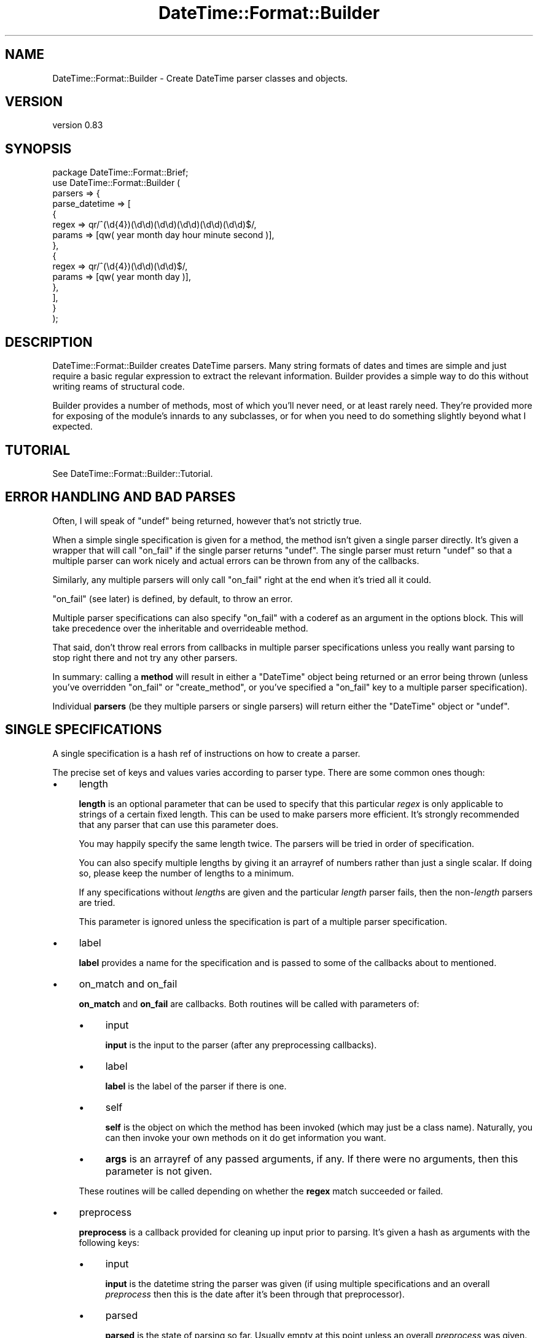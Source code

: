 .\" -*- mode: troff; coding: utf-8 -*-
.\" Automatically generated by Pod::Man 5.01 (Pod::Simple 3.43)
.\"
.\" Standard preamble:
.\" ========================================================================
.de Sp \" Vertical space (when we can't use .PP)
.if t .sp .5v
.if n .sp
..
.de Vb \" Begin verbatim text
.ft CW
.nf
.ne \\$1
..
.de Ve \" End verbatim text
.ft R
.fi
..
.\" \*(C` and \*(C' are quotes in nroff, nothing in troff, for use with C<>.
.ie n \{\
.    ds C` ""
.    ds C' ""
'br\}
.el\{\
.    ds C`
.    ds C'
'br\}
.\"
.\" Escape single quotes in literal strings from groff's Unicode transform.
.ie \n(.g .ds Aq \(aq
.el       .ds Aq '
.\"
.\" If the F register is >0, we'll generate index entries on stderr for
.\" titles (.TH), headers (.SH), subsections (.SS), items (.Ip), and index
.\" entries marked with X<> in POD.  Of course, you'll have to process the
.\" output yourself in some meaningful fashion.
.\"
.\" Avoid warning from groff about undefined register 'F'.
.de IX
..
.nr rF 0
.if \n(.g .if rF .nr rF 1
.if (\n(rF:(\n(.g==0)) \{\
.    if \nF \{\
.        de IX
.        tm Index:\\$1\t\\n%\t"\\$2"
..
.        if !\nF==2 \{\
.            nr % 0
.            nr F 2
.        \}
.    \}
.\}
.rr rF
.\" ========================================================================
.\"
.IX Title "DateTime::Format::Builder 3pm"
.TH DateTime::Format::Builder 3pm 2020-08-09 "perl v5.38.2" "User Contributed Perl Documentation"
.\" For nroff, turn off justification.  Always turn off hyphenation; it makes
.\" way too many mistakes in technical documents.
.if n .ad l
.nh
.SH NAME
DateTime::Format::Builder \- Create DateTime parser classes and objects.
.SH VERSION
.IX Header "VERSION"
version 0.83
.SH SYNOPSIS
.IX Header "SYNOPSIS"
.Vb 1
\&    package DateTime::Format::Brief;
\&
\&    use DateTime::Format::Builder (
\&        parsers => {
\&            parse_datetime => [
\&                {
\&                    regex  => qr/^(\ed{4})(\ed\ed)(\ed\ed)(\ed\ed)(\ed\ed)(\ed\ed)$/,
\&                    params => [qw( year month day hour minute second )],
\&                },
\&                {
\&                    regex  => qr/^(\ed{4})(\ed\ed)(\ed\ed)$/,
\&                    params => [qw( year month day )],
\&                },
\&            ],
\&        }
\&    );
.Ve
.SH DESCRIPTION
.IX Header "DESCRIPTION"
DateTime::Format::Builder creates DateTime parsers. Many string formats of
dates and times are simple and just require a basic regular expression to
extract the relevant information. Builder provides a simple way to do this
without writing reams of structural code.
.PP
Builder provides a number of methods, most of which you'll never need, or at
least rarely need. They're provided more for exposing of the module's innards
to any subclasses, or for when you need to do something slightly beyond what I
expected.
.SH TUTORIAL
.IX Header "TUTORIAL"
See DateTime::Format::Builder::Tutorial.
.SH "ERROR HANDLING AND BAD PARSES"
.IX Header "ERROR HANDLING AND BAD PARSES"
Often, I will speak of \f(CW\*(C`undef\*(C'\fR being returned, however that's not strictly
true.
.PP
When a simple single specification is given for a method, the method isn't
given a single parser directly. It's given a wrapper that will call \f(CW\*(C`on_fail\*(C'\fR
if the single parser returns \f(CW\*(C`undef\*(C'\fR. The single parser must return \f(CW\*(C`undef\*(C'\fR
so that a multiple parser can work nicely and actual errors can be thrown from
any of the callbacks.
.PP
Similarly, any multiple parsers will only call \f(CW\*(C`on_fail\*(C'\fR right at the end
when it's tried all it could.
.PP
\&\f(CW\*(C`on_fail\*(C'\fR (see later) is defined, by default, to throw an error.
.PP
Multiple parser specifications can also specify \f(CW\*(C`on_fail\*(C'\fR with a coderef as
an argument in the options block. This will take precedence over the
inheritable and overrideable method.
.PP
That said, don't throw real errors from callbacks in multiple parser
specifications unless you really want parsing to stop right there and not try
any other parsers.
.PP
In summary: calling a \fBmethod\fR will result in either a \f(CW\*(C`DateTime\*(C'\fR object
being returned or an error being thrown (unless you've overridden \f(CW\*(C`on_fail\*(C'\fR
or \f(CW\*(C`create_method\*(C'\fR, or you've specified a \f(CW\*(C`on_fail\*(C'\fR key to a multiple
parser specification).
.PP
Individual \fBparsers\fR (be they multiple parsers or single parsers) will return
either the \f(CW\*(C`DateTime\*(C'\fR object or \f(CW\*(C`undef\*(C'\fR.
.SH "SINGLE SPECIFICATIONS"
.IX Header "SINGLE SPECIFICATIONS"
A single specification is a hash ref of instructions on how to create a
parser.
.PP
The precise set of keys and values varies according to parser type. There are
some common ones though:
.IP \(bu 4
length
.Sp
\&\fBlength\fR is an optional parameter that can be used to specify that this
particular \fIregex\fR is only applicable to strings of a certain fixed
length. This can be used to make parsers more efficient. It's strongly
recommended that any parser that can use this parameter does.
.Sp
You may happily specify the same length twice. The parsers will be tried in
order of specification.
.Sp
You can also specify multiple lengths by giving it an arrayref of numbers
rather than just a single scalar. If doing so, please keep the number of
lengths to a minimum.
.Sp
If any specifications without \fIlength\fRs are given and the particular
\&\fIlength\fR parser fails, then the non\-\fIlength\fR parsers are tried.
.Sp
This parameter is ignored unless the specification is part of a multiple
parser specification.
.IP \(bu 4
label
.Sp
\&\fBlabel\fR provides a name for the specification and is passed to some of the
callbacks about to mentioned.
.IP \(bu 4
on_match and on_fail
.Sp
\&\fBon_match\fR and \fBon_fail\fR are callbacks. Both routines will be called with
parameters of:
.RS 4
.IP \(bu 4
input
.Sp
\&\fBinput\fR is the input to the parser (after any preprocessing callbacks).
.IP \(bu 4
label
.Sp
\&\fBlabel\fR is the label of the parser if there is one.
.IP \(bu 4
self
.Sp
\&\fBself\fR is the object on which the method has been invoked (which may just be
a class name). Naturally, you can then invoke your own methods on it do get
information you want.
.IP \(bu 4
\&\fBargs\fR is an arrayref of any passed arguments, if any. If there were no
arguments, then this parameter is not given.
.RE
.RS 4
.Sp
These routines will be called depending on whether the \fBregex\fR match
succeeded or failed.
.RE
.IP \(bu 4
preprocess
.Sp
\&\fBpreprocess\fR is a callback provided for cleaning up input prior to
parsing. It's given a hash as arguments with the following keys:
.RS 4
.IP \(bu 4
input
.Sp
\&\fBinput\fR is the datetime string the parser was given (if using multiple
specifications and an overall \fIpreprocess\fR then this is the date after it's
been through that preprocessor).
.IP \(bu 4
parsed
.Sp
\&\fBparsed\fR is the state of parsing so far. Usually empty at this point unless
an overall \fIpreprocess\fR was given.  Items may be placed in it and will be
given to any \fBpostprocess\fRor and \f(CW\*(C`DateTime\->new\*(C'\fR (unless the
postprocessor deletes it).
.IP \(bu 4
self, args, label
.Sp
\&\fBself\fR, \fBargs\fR, \fBlabel\fR as per \fIon_match\fR and \fIon_fail\fR.
.RE
.RS 4
.Sp
The return value from the routine is what is given to the \fIregex\fR. Note that
this is last code stop before the match.
.Sp
\&\fBNote\fR: mixing \fIlength\fR and a \fIpreprocess\fR that modifies the length of the
input string is probably not what you meant to do. You probably meant to use
the \fImultiple parser\fR variant of \fIpreprocess\fR which is done \fBbefore\fR any
length calculations. This \f(CW\*(C`single parser\*(C'\fR variant of \fIpreprocess\fR is
performed \fBafter\fR any length calculations.
.RE
.IP \(bu 4
postprocess
.Sp
\&\fBpostprocess\fR is the last code stop before \f(CW\*(C`DateTime\->new\*(C'\fR is
called. It's given the same arguments as \fIpreprocess\fR. This allows it to
modify the parsed parameters after the parse and before the creation of the
object. For example, you might use:
.Sp
.Vb 5
\&    {
\&        regex       => qr/^(\ed\ed) (\ed\ed) (\ed\ed)$/,
\&        params      => [qw( year  month  day   )],
\&        postprocess => \e&_fix_year,
\&    }
.Ve
.Sp
where \f(CW\*(C`_fix_year\*(C'\fR is defined as:
.Sp
.Vb 6
\&    sub _fix_year {
\&        my %args = @_;
\&        my ( $date, $p ) = @args{qw( input parsed )};
\&        $p\->{year} += $p\->{year} > 69 ? 1900 : 2000;
\&        return 1;
\&    }
.Ve
.Sp
This will cause the two digit years to be corrected according to the cut
off. If the year was '69' or lower, then it is made into 2069 (or 2045, or
whatever the year was parsed as). Otherwise it is assumed to be 19xx. The
DateTime::Format::Mail module uses code similar to this (only it allows the
cut off to be configured and it doesn't use Builder).
.Sp
\&\fBNote\fR: It is \fBvery important\fR to return an explicit value from the
\&\fIpostprocess\fR callback. If the return value is false then the parse is taken
to have failed. If the return value is true, then the parse is taken to have
succeeded and \f(CW\*(C`DateTime\->new\*(C'\fR is called.
.PP
See the documentation for the individual parsers for their valid keys.
.PP
Parsers at the time of writing are:
.IP \(bu 4
DateTime::Format::Builder::Parser::Regex \- provides regular expression
based parsing.
.IP \(bu 4
DateTime::Format::Builder::Parser::Strptime \- provides strptime based
parsing.
.SS "Subroutines / coderefs as specifications."
.IX Subsection "Subroutines / coderefs as specifications."
A single parser specification can be a coderef. This was added mostly because
it could be and because I knew someone, somewhere, would want to use it.
.PP
If the specification is a reference to a piece of code, be it a subroutine,
anonymous, or whatever, then it's passed more or less straight through. The
code should return \f(CW\*(C`undef\*(C'\fR in event of failure (or any false value, but
\&\f(CW\*(C`undef\*(C'\fR is strongly preferred), or a true value in the event of success
(ideally a \f(CW\*(C`DateTime\*(C'\fR object or some object that has the same interface).
.PP
This all said, I generally wouldn't recommend using this feature unless you
have to.
.SS Callbacks
.IX Subsection "Callbacks"
I mention a number of callbacks in this document.
.PP
Any time you see a callback being mentioned, you can, if you like, substitute
an arrayref of coderefs rather than having the straight coderef.
.SH "MULTIPLE SPECIFICATIONS"
.IX Header "MULTIPLE SPECIFICATIONS"
These are very easily described as an array of single specifications.
.PP
Note that if the first element of the array is an arrayref, then you're
specifying options.
.IP \(bu 4
preprocess
.Sp
\&\fBpreprocess\fR lets you specify a preprocessor that is called before any of the
parsers are tried. This lets you do things like strip off timezones or any
unnecessary data. The most common use people have for it at present is to get
the input date to a particular length so that the \fIlength\fR is usable
(DateTime::Format::ICal would use it to strip off the variable length
timezone).
.Sp
Arguments are as for the \fIsingle parser\fR \fIpreprocess\fR variant with the
exception that \fIlabel\fR is never given.
.IP \(bu 4
on_fail
.Sp
\&\fBon_fail\fR should be a reference to a subroutine that is called if the parser
fails. If this is not provided, the default action is to call
\&\f(CW\*(C`DateTime::Format::Builder::on_fail\*(C'\fR, or the \f(CW\*(C`on_fail\*(C'\fR method of the
subclass of DTFB that was used to create the parser.
.SH "EXECUTION FLOW"
.IX Header "EXECUTION FLOW"
Builder allows you to plug in a fair few callbacks, which can make following
how a parse failed (or succeeded unexpectedly) somewhat tricky.
.SS "For Single Specifications"
.IX Subsection "For Single Specifications"
A single specification will do the following:
.PP
User calls parser:
.PP
.Vb 1
\&    my $dt = $class\->parse_datetime($string);
.Ve
.IP 1. 4
\&\fIpreprocess\fR is called. It's given \f(CW$string\fR and a reference to the parsing
workspace hash, which we'll call \f(CW$p\fR. At this point, \f(CW$p\fR is empty. The
return value is used as \f(CW$date\fR for the rest of this single parser.  Anything
put in \f(CW$p\fR is also used for the rest of this single parser.
.IP 2. 4
\&\fIregex\fR is applied.
.IP 3. 4
If \fIregex\fR \fBdid not\fR match, then \fIon_fail\fR is called (and is given \f(CW$date\fR
and also \fIlabel\fR if it was defined). Any return value is ignored and the next
thing is for the single parser to return \f(CW\*(C`undef\*(C'\fR.
.Sp
If \fIregex\fR \fBdid\fR match, then \fIon_match\fR is called with the same arguments
as would be given to \fIon_fail\fR. The return value is similarly ignored, but we
then move to step 4 rather than exiting the parser.
.IP 4. 4
\&\fIpostprocess\fR is called with \f(CW$date\fR and a filled out \f(CW$p\fR. The return
value is taken as a indication of whether the parse was a success or not. If
it wasn't a success then the single parser will exit at this point, returning
undef.
.IP 5. 4
\&\f(CW\*(C`DateTime\->new\*(C'\fR is called and the user is given the resultant \f(CW\*(C`DateTime\*(C'\fR
object.
.PP
See the section on error handling
regarding the \f(CW\*(C`undef\*(C'\fRs mentioned above.
.SS "For Multiple Specifications"
.IX Subsection "For Multiple Specifications"
With multiple specifications:
.PP
User calls parser:
.PP
.Vb 1
\&    my $dt = $class\->complex_parse($string);
.Ve
.IP 1. 4
The overall \fIpreprocess\fRor is called and is given \f(CW$string\fR and the hashref
\&\f(CW$p\fR (identically to the per parser \fIpreprocess\fR mentioned in the previous
flow).
.Sp
If the callback modifies \f(CW$p\fR then a \fBcopy\fR of \f(CW$p\fR is given to each of the
individual parsers. This is so parsers won't accidentally pollute each other's
workspace.
.IP 2. 4
If an appropriate length specific parser is found, then it is called and the
single parser flow (see the previous section) is followed, and the parser is
given a copy of \f(CW$p\fR and the return value of the overall \fIpreprocess\fRor as
\&\f(CW$date\fR.
.Sp
If a \f(CW\*(C`DateTime\*(C'\fR object was returned so we go straight back to the user.
.Sp
If no appropriate parser was found, or the parser returned \f(CW\*(C`undef\*(C'\fR, then we
progress to step 3!
.IP 3. 4
Any non\-\fIlength\fR based parsers are tried in the order they were specified.
.Sp
For each of those the single specification flow above is performed, and is
given a copy of the output from the overall preprocessor.
.Sp
If a real \f(CW\*(C`DateTime\*(C'\fR object is returned then we exit back to the user.
.Sp
If no parser could parse, then an error is thrown.
.PP
See the section on error handling regarding
the \f(CW\*(C`undef\*(C'\fRs mentioned above.
.SH METHODS
.IX Header "METHODS"
In the general course of things you won't need any of the methods. Life often
throws unexpected things at us so the methods are all available for use.
.SS import
.IX Subsection "import"
\&\f(CW\*(C`import\*(C'\fR is a wrapper for \f(CW\*(C`create_class\*(C'\fR. If you specify the \fIclass\fR option
(see documentation for \f(CW\*(C`create_class\*(C'\fR) it will be ignored.
.SS create_class
.IX Subsection "create_class"
This method can be used as the runtime equivalent of \f(CW\*(C`import\*(C'\fR. That is, it
takes the exact same parameters as when one does:
.PP
.Vb 1
\&    use DateTime::Format::Builder ( ... )
.Ve
.PP
That can be (almost) equivalently written as:
.PP
.Vb 2
\&    use DateTime::Format::Builder;
\&    DateTime::Format::Builder\->create_class( ... );
.Ve
.PP
The difference being that the first is done at compile time while the second
is done at run time.
.PP
In the tutorial I said there were only two parameters at present. I
lied. There are actually three of them.
.IP \(bu 4
parsers
.Sp
\&\fBparsers\fR takes a hashref of methods and their parser specifications. See the
DateTime::Format::Builder::Tutorial for details.
.Sp
Note that if you define a subroutine of the same name as one of the methods
you define here, an error will be thrown.
.IP \(bu 4
constructor
.Sp
\&\fBconstructor\fR determines whether and how to create a \f(CW\*(C`new\*(C'\fR function in the
new class. If given a true value, a constructor is created. If given a false
value, one isn't.
.Sp
If given an anonymous sub or a reference to a sub then that is used as
\&\f(CW\*(C`new\*(C'\fR.
.Sp
The default is \f(CW1\fR (that is, create a constructor using our default code
which simply creates a hashref and blesses it).
.Sp
If your class defines its own \f(CW\*(C`new\*(C'\fR method it will not be overwritten. If you
define your own \f(CW\*(C`new\*(C'\fR and \fBalso\fR tell Builder to define one an error will be
thrown.
.IP \(bu 4
verbose
.Sp
\&\fBverbose\fR takes a value. If the value is \f(CW\*(C`undef\*(C'\fR, then logging is
disabled. If the value is a filehandle then that's where logging will go. If
it's a true value, then output will go to \f(CW\*(C`STDERR\*(C'\fR.
.Sp
Alternatively, call \f(CW$DateTime::Format::Builder::verbose\fR with the relevant
value. Whichever value is given more recently is adhered to.
.Sp
Be aware that verbosity is a global setting.
.IP \(bu 4
class
.Sp
\&\fBclass\fR is optional and specifies the name of the class in which to create
the specified methods.
.Sp
If using this method in the guise of \f(CW\*(C`import\*(C'\fR then this field will cause an
error so it is only of use when calling as \f(CW\*(C`create_class\*(C'\fR.
.IP \(bu 4
version
.Sp
\&\fBversion\fR is also optional and specifies the value to give \f(CW$VERSION\fR in the
class. It's generally not recommended unless you're combining with the
\&\fIclass\fR option. A \f(CW\*(C`ExtUtils::MakeMaker\*(C'\fR / \f(CW\*(C`CPAN\*(C'\fR compliant version
specification is much better.
.PP
In addition to creating any of the methods it also creates a \f(CW\*(C`new\*(C'\fR method
that can instantiate (or clone) objects.
.SH SUBCLASSING
.IX Header "SUBCLASSING"
In the rest of the documentation I've often lied in order to get some of the
ideas across more easily. The thing is, this module's very flexible. You can
get markedly different behaviour from simply subclassing it and overriding
some methods.
.SS create_method
.IX Subsection "create_method"
Given a parser coderef, returns a coderef that is suitable to be a method.
.PP
The default action is to call \f(CW\*(C`on_fail\*(C'\fR in the event of a non-parse, but you
can make it do whatever you want.
.SS on_fail
.IX Subsection "on_fail"
This is called in the event of a non-parse (unless you've overridden
\&\f(CW\*(C`create_method\*(C'\fR to do something else.
.PP
The single argument is the input string. The default action is to call
\&\f(CW\*(C`croak\*(C'\fR. Above, where I've said parsers or methods throw errors, this is
the method that is doing the error throwing.
.PP
You could conceivably override this method to, say, return \f(CW\*(C`undef\*(C'\fR.
.SH "USING BUILDER OBJECTS aka USERS USING BUILDER"
.IX Header "USING BUILDER OBJECTS aka USERS USING BUILDER"
The methods listed in the METHODS section are all you generally need when
creating your own class. Sometimes you may not want a full blown class to
parse something just for this one program. Some methods are provided to make
that task easier.
.SS new
.IX Subsection "new"
The basic constructor. It takes no arguments, merely returns a new
\&\f(CW\*(C`DateTime::Format::Builder\*(C'\fR object.
.PP
.Vb 1
\&    my $parser = DateTime::Format::Builder\->new;
.Ve
.PP
If called as a method on an object (rather than as a class method), then it
clones the object.
.PP
.Vb 1
\&    my $clone = $parser\->new;
.Ve
.SS clone
.IX Subsection "clone"
Provided for those who prefer an explicit \f(CW\*(C`clone\*(C'\fR method rather than using
\&\f(CW\*(C`new\*(C'\fR as an object method.
.PP
.Vb 1
\&    my $clone_of_clone = $clone\->clone;
.Ve
.SS parser
.IX Subsection "parser"
Given either a single or multiple parser specification, sets the object to
have a parser based on that specification.
.PP
.Vb 4
\&    $parser\->parser(
\&        regex  => qr/^ (\ed{4}) (\ed\ed) (\ed\ed) $/x;
\&        params => [qw( year    month  day    )],
\&    );
.Ve
.PP
The arguments given to \f(CW\*(C`parser\*(C'\fR are handed directly to \f(CW\*(C`create_parser\*(C'\fR. The
resultant parser is passed to \f(CW\*(C`set_parser\*(C'\fR.
.PP
If called as an object method, it returns the object.
.PP
If called as a class method, it creates a new object, sets its parser and
returns that object.
.SS set_parser
.IX Subsection "set_parser"
Sets the parser of the object to the given parser.
.PP
.Vb 1
\&    $parser\->set_parser($coderef);
.Ve
.PP
Note: this method does not take specifications. It also does not take anything
except coderefs. Luckily, coderefs are what most of the other methods produce.
.PP
The method return value is the object itself.
.SS get_parser
.IX Subsection "get_parser"
Returns the parser the object is using.
.PP
.Vb 1
\&    my $code = $parser\->get_parser;
.Ve
.SS parse_datetime
.IX Subsection "parse_datetime"
Given a string, it calls the parser and returns the \f(CW\*(C`DateTime\*(C'\fR object that
results.
.PP
.Vb 1
\&    my $dt = $parser\->parse_datetime(\*(Aq1979 07 16\*(Aq);
.Ve
.PP
The return value, if not a \f(CW\*(C`DateTime\*(C'\fR object, is whatever the parser wants to
return. Generally this means that if the parse failed an error will be thrown.
.SS format_datetime
.IX Subsection "format_datetime"
If you call this function, it will throw an error.
.SH "LONGER EXAMPLES"
.IX Header "LONGER EXAMPLES"
Some longer examples are provided in the distribution. These implement some of
the common parsing DateTime modules using Builder. Each of them are, or were,
drop in replacements for the modules at the time of writing them.
.SH THANKS
.IX Header "THANKS"
Dave Rolsky (DROLSKY) for kickstarting the DateTime project, writing
DateTime::Format::ICal and DateTime::Format::MySQL, and some much needed
review.
.PP
Joshua Hoblitt (JHOBLITT) for the concept, some of the API, impetus for
writing the multi-length code (both one length with multiple parsers and
single parser with multiple lengths), blame for the Regex custom constructor
code, spotting a bug in Dispatch, and more much needed review.
.PP
Kellan Elliott-McCrea (KELLAN) for even more review, suggestions,
DateTime::Format::W3CDTF and the encouragement to rewrite these docs almost
100%!
.PP
Claus Färber (CFAERBER) for having me get around to fixing the
auto-constructor writing, providing the 'args'/'self' patch, and suggesting
the multi-callbacks.
.PP
Rick Measham (RICKM) for DateTime::Format::Strptime which Builder now
supports.
.PP
Matthew McGillis for pointing out that \f(CW\*(C`on_fail\*(C'\fR overriding should be
simpler.
.PP
Simon Cozens (SIMON) for saying it was cool.
.SH "SEE ALSO"
.IX Header "SEE ALSO"
\&\f(CW\*(C`datetime@perl.org\*(C'\fR mailing list.
.PP
http://datetime.perl.org/
.PP
perl, DateTime, DateTime::Format::Builder::Tutorial,
DateTime::Format::Builder::Parser
.SH SUPPORT
.IX Header "SUPPORT"
Bugs may be submitted at <https://github.com/houseabsolute/DateTime\-Format\-Builder/issues>.
.PP
I am also usually active on IRC as 'autarch' on \f(CW\*(C`irc://irc.perl.org\*(C'\fR.
.SH SOURCE
.IX Header "SOURCE"
The source code repository for DateTime-Format-Builder can be found at <https://github.com/houseabsolute/DateTime\-Format\-Builder>.
.SH DONATIONS
.IX Header "DONATIONS"
If you'd like to thank me for the work I've done on this module, please
consider making a "donation" to me via PayPal. I spend a lot of free time
creating free software, and would appreciate any support you'd care to offer.
.PP
Please note that \fBI am not suggesting that you must do this\fR in order for me
to continue working on this particular software. I will continue to do so,
inasmuch as I have in the past, for as long as it interests me.
.PP
Similarly, a donation made in this way will probably not make me work on this
software much more, unless I get so many donations that I can consider working
on free software full time (let's all have a chuckle at that together).
.PP
To donate, log into PayPal and send money to autarch@urth.org, or use the
button at <https://www.urth.org/fs\-donation.html>.
.SH AUTHORS
.IX Header "AUTHORS"
.IP \(bu 4
Dave Rolsky <autarch@urth.org>
.IP \(bu 4
Iain Truskett <spoon@cpan.org>
.SH CONTRIBUTORS
.IX Header "CONTRIBUTORS"
.IP \(bu 4
Daisuke Maki <daisuke@endeworks.jp>
.IP \(bu 4
James Raspass <jraspass@gmail.com>
.SH "COPYRIGHT AND LICENSE"
.IX Header "COPYRIGHT AND LICENSE"
This software is Copyright (c) 2020 by Dave Rolsky.
.PP
This is free software, licensed under:
.PP
.Vb 1
\&  The Artistic License 2.0 (GPL Compatible)
.Ve
.PP
The full text of the license can be found in the
\&\fILICENSE\fR file included with this distribution.
